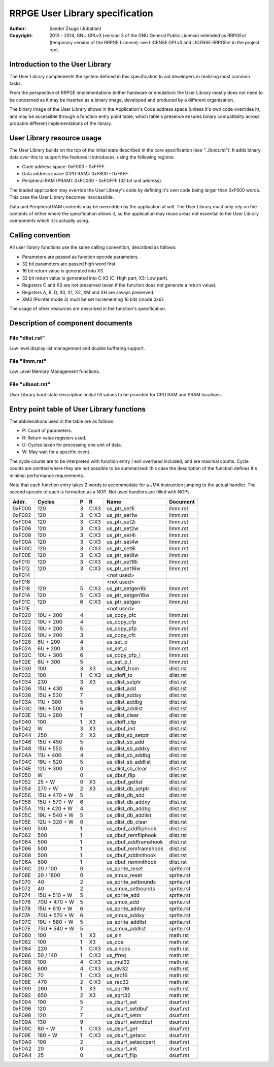 
RRPGE User Library specification
==============================================================================

:Author:    Sandor Zsuga (Jubatian)
:Copyright: 2013 - 2014, GNU GPLv3 (version 3 of the GNU General Public
            License) extended as RRPGEvt (temporary version of the RRPGE
            License): see LICENSE.GPLv3 and LICENSE.RRPGEvt in the project
            root.




Introduction to the User Library
------------------------------------------------------------------------------


The User Library complements the system defined in this specification to aid
developers in realizing most common tasks.

From the perspective of RRPGE implementations (either hardware or emulation)
the User Library mostly does not need to be concerned as it may be inserted as
a binary image, developed and produced by a different organization.

The binary image of the User Library shows in the Application's Code address
space (unless it's own code overrides it), and may be accessible through a
function entry point table, which table's presence ensures binary
compatibility across probable different implementations of the library.




User Library resource usage
------------------------------------------------------------------------------


The User Library builds on the top of the initial state described in the core
specification (see "../boot.rst"). It adds binary data over this to support
the features it introduces, using the following regions:

- Code address space: 0xF000 - 0xFFFF.
- Data address space (CPU RAM): 0xF800 - 0xFAFF.
- Peripheral RAM (PRAM): 0xFC000 - 0xFDFFF (32 bit unit address).

The loaded application may override the User Library's code by defining it's
own code being larger than 0xF000 words. This case the User Library becomes
inaccessible.

Data and Peripheral RAM contents may be overridden by the application at will.
The User Library must only rely on the contents of either where the
specification allows it, so the application may reuse areas not essential to
the User Library components which it is actually using.




Calling convention
------------------------------------------------------------------------------


All user library functions use the same calling convention, described as
follows:

- Parameters are passed as function opcode parameters.
- 32 bit parameters are passed high word first.
- 16 bit return value is generated into X3.
- 32 bit return value is generated into C:X3 (C: High part, X3: Low part).
- Registers C and X3 are not preserved (even if the function does not generate
  a return value).
- Registers A, B, D, X0, X1, X2, XM and XH are always preserved.
- XM3 (Pointer mode 3) must be set Incrementing 16 bits (mode 0x6).

The usage of other resources are described in the function's specification.




Description of component documents
------------------------------------------------------------------------------


File "dlist.rst"
^^^^^^^^^^^^^^^^^^^^^^^^^^^^^^

Low level display list management and double buffering support.


File "llmm.rst"
^^^^^^^^^^^^^^^^^^^^^^^^^^^^^^

Low Level Memory Management functions.


File "ulboot.rst"
^^^^^^^^^^^^^^^^^^^^^^^^^^^^^^

User Library boot state description: initial fill values to be provided for
CPU RAM and PRAM locations.




Entry point table of User Library functions
------------------------------------------------------------------------------


The abbreviations used in the table are as follows:

- P: Count of parameters.
- R: Return value registers used.
- U: Cycles taken for processing one unit of data.
- W: May wait for a specific event.

The cycle counts are to be interpreted with function entry / exit overhead
included, and are maximal counts. Cycle counts are omitted where they are not
possible to be summarized: this case the description of the function defines
it's minimal performance requirements.

Note that each function entry takes 2 words to accommodate for a JMA
instruction jumping to the actual handler. The second opcode of each is
formatted as a NOP. Not used handlers are filled with NOPs.

+--------+---------------+---+------+-------------------------+--------------+
| Addr.  | Cycles        | P |   R  | Name                    | Document     |
+========+===============+===+======+=========================+==============+
| 0xF000 |           120 | 3 | C:X3 | us_ptr_set1i            | llmm.rst     |
+--------+---------------+---+------+-------------------------+--------------+
| 0xF002 |           120 | 3 | C:X3 | us_ptr_set1w            | llmm.rst     |
+--------+---------------+---+------+-------------------------+--------------+
| 0xF004 |           120 | 3 | C:X3 | us_ptr_set2i            | llmm.rst     |
+--------+---------------+---+------+-------------------------+--------------+
| 0xF006 |           120 | 3 | C:X3 | us_ptr_set2w            | llmm.rst     |
+--------+---------------+---+------+-------------------------+--------------+
| 0xF008 |           120 | 3 | C:X3 | us_ptr_set4i            | llmm.rst     |
+--------+---------------+---+------+-------------------------+--------------+
| 0xF00A |           120 | 3 | C:X3 | us_ptr_set4w            | llmm.rst     |
+--------+---------------+---+------+-------------------------+--------------+
| 0xF00C |           120 | 3 | C:X3 | us_ptr_set8i            | llmm.rst     |
+--------+---------------+---+------+-------------------------+--------------+
| 0xF00E |           120 | 3 | C:X3 | us_ptr_set8w            | llmm.rst     |
+--------+---------------+---+------+-------------------------+--------------+
| 0xF010 |           120 | 3 | C:X3 | us_ptr_set16i           | llmm.rst     |
+--------+---------------+---+------+-------------------------+--------------+
| 0xF012 |           120 | 3 | C:X3 | us_ptr_set16w           | llmm.rst     |
+--------+---------------+---+------+-------------------------+--------------+
| 0xF014 |               |   |      | <not used>              |              |
+--------+---------------+---+------+-------------------------+--------------+
| 0xF016 |               |   |      | <not used>              |              |
+--------+---------------+---+------+-------------------------+--------------+
| 0xF018 |           120 | 5 | C:X3 | us_ptr_setgen16i        | llmm.rst     |
+--------+---------------+---+------+-------------------------+--------------+
| 0xF01A |           120 | 5 | C:X3 | us_ptr_setgen16w        | llmm.rst     |
+--------+---------------+---+------+-------------------------+--------------+
| 0xF01C |           120 | 6 | C:X3 | us_ptr_setgen           | llmm.rst     |
+--------+---------------+---+------+-------------------------+--------------+
| 0xF01E |               |   |      | <not used>              |              |
+--------+---------------+---+------+-------------------------+--------------+
| 0xF020 |     10U + 200 | 4 |      | us_copy_pfc             | llmm.rst     |
+--------+---------------+---+------+-------------------------+--------------+
| 0xF022 |     10U + 200 | 4 |      | us_copy_cfp             | llmm.rst     |
+--------+---------------+---+------+-------------------------+--------------+
| 0xF024 |     10U + 200 | 5 |      | us_copy_pfp             | llmm.rst     |
+--------+---------------+---+------+-------------------------+--------------+
| 0xF026 |     10U + 200 | 3 |      | us_copy_cfc             | llmm.rst     |
+--------+---------------+---+------+-------------------------+--------------+
| 0xF028 |      6U + 200 | 4 |      | us_set_p                | llmm.rst     |
+--------+---------------+---+------+-------------------------+--------------+
| 0xF02A |      6U + 200 | 3 |      | us_set_c                | llmm.rst     |
+--------+---------------+---+------+-------------------------+--------------+
| 0xF02C |     10U + 300 | 6 |      | us_copy_pfp_l           | llmm.rst     |
+--------+---------------+---+------+-------------------------+--------------+
| 0xF02E |      6U + 300 | 5 |      | us_set_p_l              | llmm.rst     |
+--------+---------------+---+------+-------------------------+--------------+
| 0xF030 |           100 | 3 |  X3  | us_dloff_from           | dlist.rst    |
+--------+---------------+---+------+-------------------------+--------------+
| 0xF032 |           100 | 1 | C:X3 | us_dloff_to             | dlist.rst    |
+--------+---------------+---+------+-------------------------+--------------+
| 0xF034 |           230 | 3 |  X3  | us_dlist_setptr         | dlist.rst    |
+--------+---------------+---+------+-------------------------+--------------+
| 0xF036 |     15U + 430 | 6 |      | us_dlist_add            | dlist.rst    |
+--------+---------------+---+------+-------------------------+--------------+
| 0xF038 |     15U + 530 | 7 |      | us_dlist_addxy          | dlist.rst    |
+--------+---------------+---+------+-------------------------+--------------+
| 0xF03A |     11U + 380 | 5 |      | us_dlist_addbg          | dlist.rst    |
+--------+---------------+---+------+-------------------------+--------------+
| 0xF03C |     19U + 500 | 6 |      | us_dlist_addlist        | dlist.rst    |
+--------+---------------+---+------+-------------------------+--------------+
| 0xF03E |     12U + 280 | 1 |      | us_dlist_clear          | dlist.rst    |
+--------+---------------+---+------+-------------------------+--------------+
| 0xF040 |           100 | 1 |  X3  | us_dloff_clip           | dlist.rst    |
+--------+---------------+---+------+-------------------------+--------------+
| 0xF042 |             W | 3 |  X3  | us_dbuf_init            | dlist.rst    |
+--------+---------------+---+------+-------------------------+--------------+
| 0xF044 |           250 | 2 |  X3  | us_dlist_sb_setptr      | dlist.rst    |
+--------+---------------+---+------+-------------------------+--------------+
| 0xF046 |     15U + 450 | 5 |      | us_dlist_sb_add         | dlist.rst    |
+--------+---------------+---+------+-------------------------+--------------+
| 0xF048 |     15U + 550 | 6 |      | us_dlist_sb_addxy       | dlist.rst    |
+--------+---------------+---+------+-------------------------+--------------+
| 0xF04A |     11U + 400 | 4 |      | us_dlist_sb_addbg       | dlist.rst    |
+--------+---------------+---+------+-------------------------+--------------+
| 0xF04C |     19U + 520 | 5 |      | us_dlist_sb_addlist     | dlist.rst    |
+--------+---------------+---+------+-------------------------+--------------+
| 0xF04E |     12U + 300 | 0 |      | us_dlist_sb_clear       | dlist.rst    |
+--------+---------------+---+------+-------------------------+--------------+
| 0xF050 |             W | 0 |      | us_dbuf_flip            | dlist.rst    |
+--------+---------------+---+------+-------------------------+--------------+
| 0xF052 |        25 + W | 0 |  X3  | us_dbuf_getlist         | dlist.rst    |
+--------+---------------+---+------+-------------------------+--------------+
| 0xF054 |       270 + W | 2 |  X3  | us_dlist_db_setptr      | dlist.rst    |
+--------+---------------+---+------+-------------------------+--------------+
| 0xF056 | 15U + 470 + W | 5 |      | us_dlist_db_add         | dlist.rst    |
+--------+---------------+---+------+-------------------------+--------------+
| 0xF058 | 15U + 570 + W | 6 |      | us_dlist_db_addxy       | dlist.rst    |
+--------+---------------+---+------+-------------------------+--------------+
| 0xF05A | 11U + 420 + W | 4 |      | us_dlist_db_addbg       | dlist.rst    |
+--------+---------------+---+------+-------------------------+--------------+
| 0xF05C | 19U + 540 + W | 5 |      | us_dlist_db_addlist     | dlist.rst    |
+--------+---------------+---+------+-------------------------+--------------+
| 0xF05E | 12U + 320 + W | 0 |      | us_dlist_db_clear       | dlist.rst    |
+--------+---------------+---+------+-------------------------+--------------+
| 0xF060 |           500 | 1 |      | us_dbuf_addfliphook     | dlist.rst    |
+--------+---------------+---+------+-------------------------+--------------+
| 0xF062 |           500 | 1 |      | us_dbuf_remfliphook     | dlist.rst    |
+--------+---------------+---+------+-------------------------+--------------+
| 0xF064 |           500 | 1 |      | us_dbuf_addframehook    | dlist.rst    |
+--------+---------------+---+------+-------------------------+--------------+
| 0xF066 |           500 | 1 |      | us_dbuf_remframehook    | dlist.rst    |
+--------+---------------+---+------+-------------------------+--------------+
| 0xF068 |           500 | 1 |      | us_dbuf_addinithook     | dlist.rst    |
+--------+---------------+---+------+-------------------------+--------------+
| 0xF06A |           500 | 1 |      | us_dbuf_reminithook     | dlist.rst    |
+--------+---------------+---+------+-------------------------+--------------+
| 0xF06C |      20 / 100 | 0 |      | us_sprite_reset         | sprite.rst   |
+--------+---------------+---+------+-------------------------+--------------+
| 0xF06E |     20 / 1800 | 0 |      | us_smux_reset           | sprite.rst   |
+--------+---------------+---+------+-------------------------+--------------+
| 0xF070 |            40 | 2 |      | us_sprite_setbounds     | sprite.rst   |
+--------+---------------+---+------+-------------------------+--------------+
| 0xF072 |            40 | 2 |      | us_smux_setbounds       | sprite.rst   |
+--------+---------------+---+------+-------------------------+--------------+
| 0xF074 | 15U + 510 + W | 5 |      | us_sprite_add           | sprite.rst   |
+--------+---------------+---+------+-------------------------+--------------+
| 0xF076 | 70U + 470 + W | 5 |      | us_smux_add             | sprite.rst   |
+--------+---------------+---+------+-------------------------+--------------+
| 0xF078 | 15U + 610 + W | 6 |      | us_sprite_addxy         | sprite.rst   |
+--------+---------------+---+------+-------------------------+--------------+
| 0xF07A | 70U + 570 + W | 6 |      | us_smux_addxy           | sprite.rst   |
+--------+---------------+---+------+-------------------------+--------------+
| 0xF07C | 19U + 580 + W | 5 |      | us_sprite_addlist       | sprite.rst   |
+--------+---------------+---+------+-------------------------+--------------+
| 0xF07E | 75U + 540 + W | 5 |      | us_smux_addlist         | sprite.rst   |
+--------+---------------+---+------+-------------------------+--------------+
| 0xF080 |           100 | 1 |  X3  | us_sin                  | math.rst     |
+--------+---------------+---+------+-------------------------+--------------+
| 0xF082 |           100 | 1 |  X3  | us_cos                  | math.rst     |
+--------+---------------+---+------+-------------------------+--------------+
| 0xF084 |           220 | 1 | C:X3 | us_sincos               | math.rst     |
+--------+---------------+---+------+-------------------------+--------------+
| 0xF086 |      50 / 140 | 1 | C:X3 | us_tfreq                | math.rst     |
+--------+---------------+---+------+-------------------------+--------------+
| 0xF088 |           100 | 4 | C:X3 | us_mul32                | math.rst     |
+--------+---------------+---+------+-------------------------+--------------+
| 0xF08A |           600 | 4 | C:X3 | us_div32                | math.rst     |
+--------+---------------+---+------+-------------------------+--------------+
| 0xF08C |            70 | 1 | C:X3 | us_rec16                | math.rst     |
+--------+---------------+---+------+-------------------------+--------------+
| 0xF08E |           470 | 2 | C:X3 | us_rec32                | math.rst     |
+--------+---------------+---+------+-------------------------+--------------+
| 0xF090 |           260 | 1 |  X3  | us_sqrt16               | math.rst     |
+--------+---------------+---+------+-------------------------+--------------+
| 0xF092 |           650 | 2 |  X3  | us_sqrt32               | math.rst     |
+--------+---------------+---+------+-------------------------+--------------+
| 0xF094 |           100 | 5 |      | us_dsurf_set            | dsurf.rst    |
+--------+---------------+---+------+-------------------------+--------------+
| 0xF096 |           120 | 7 |      | us_dsurf_setdbuf        | dsurf.rst    |
+--------+---------------+---+------+-------------------------+--------------+
| 0xF098 |           120 | 7 |      | us_dsurf_setm           | dsurf.rst    |
+--------+---------------+---+------+-------------------------+--------------+
| 0xF09A |           130 | 9 |      | us_dsurf_setmdbuf       | dsurf.rst    |
+--------+---------------+---+------+-------------------------+--------------+
| 0xF09C |        80 + W | 1 | C:X3 | us_dsurf_get            | dsurf.rst    |
+--------+---------------+---+------+-------------------------+--------------+
| 0xF09E |       180 + W | 1 | C:X3 | us_dsurf_getacc         | dsurf.rst    |
+--------+---------------+---+------+-------------------------+--------------+
| 0xF0A0 |           100 | 2 |      | us_dsurf_setaccpart     | dsurf.rst    |
+--------+---------------+---+------+-------------------------+--------------+
| 0xF0A2 |            20 | 0 |      | us_dsurf_init           | dsurf.rst    |
+--------+---------------+---+------+-------------------------+--------------+
| 0xF0A4 |            25 | 0 |      | us_dsurf_flip           | dsurf.rst    |
+--------+---------------+---+------+-------------------------+--------------+
